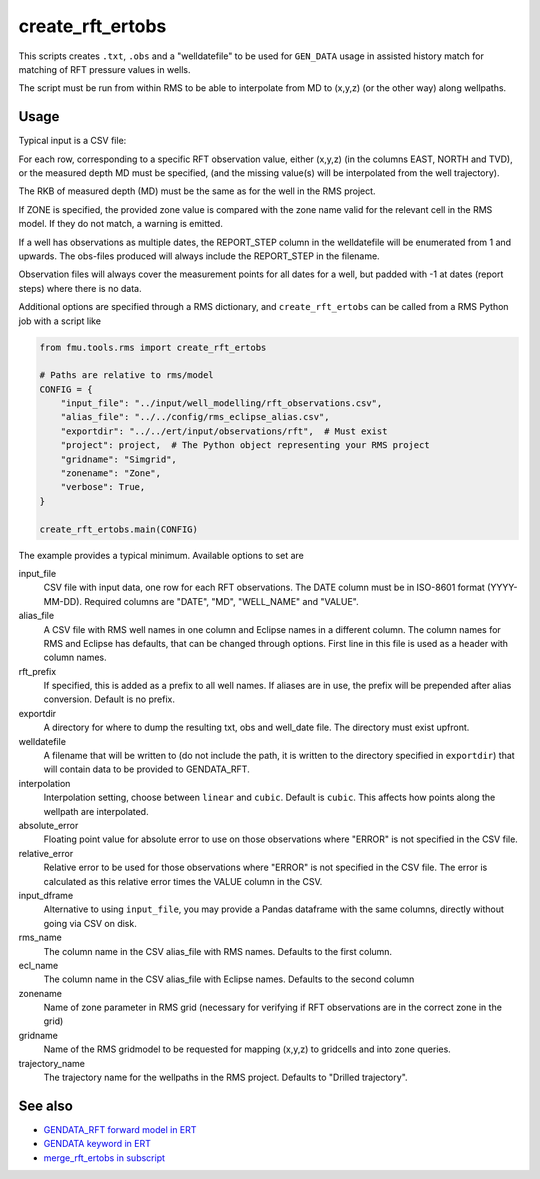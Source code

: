 create_rft_ertobs
=================

This scripts creates ``.txt``, ``.obs`` and a "welldatefile" to be used for
``GEN_DATA`` usage in assisted history match for matching of RFT pressure values
in wells.

The script must be run from within RMS to be able to interpolate from MD to
(x,y,z) (or the other way) along wellpaths.

Usage
^^^^^

Typical input is a CSV file:

.. csv-table:: Example CSV input
   :file: ../tests/rms/rft_ertobs_data/input_table_drogon.csv
   :header-rows: 1

For each row, corresponding to a specific RFT observation value, either (x,y,z)
(in the columns EAST, NORTH and TVD), or the measured depth MD must be specified,
(and the missing value(s) will be interpolated from the well trajectory).

The RKB of measured depth (MD) must be the same as for the well in the RMS
project.

If ZONE is specified, the provided zone value is compared with the zone name
valid for the relevant cell in the RMS model. If they do not match, a warning is
emitted.

If a well has observations as multiple dates, the REPORT_STEP column in the
welldatefile will be enumerated from 1 and upwards. The obs-files produced
will always include the REPORT_STEP in the filename.

Observation files will always cover the measurement points for all dates for a
well, but padded with -1 at dates (report steps) where there is no data.

Additional options are specified through a RMS dictionary, and
``create_rft_ertobs`` can be called from a RMS Python job with a script like

.. code-block:: python

  from fmu.tools.rms import create_rft_ertobs

  # Paths are relative to rms/model
  CONFIG = {
      "input_file": "../input/well_modelling/rft_observations.csv",
      "alias_file": "../../config/rms_eclipse_alias.csv",
      "exportdir": "../../ert/input/observations/rft",  # Must exist
      "project": project,  # The Python object representing your RMS project
      "gridname": "Simgrid",
      "zonename": "Zone",
      "verbose": True,
  }

  create_rft_ertobs.main(CONFIG)


The example provides a typical minimum. Available options to set are

input_file
  CSV file with input data, one row for each RFT observations. The DATE column
  must be in ISO-8601 format (YYYY-MM-DD). Required columns are "DATE", "MD",
  "WELL_NAME" and "VALUE".

alias_file
  A CSV file with RMS well names in one column and Eclipse names in a different
  column. The column names for RMS and Eclipse has defaults, that can be changed
  through options. First line in this file is used as a header with column
  names.

rft_prefix
  If specified, this is added as a prefix to all well names. If aliases are
  in use, the prefix will be prepended after alias conversion. Default is
  no prefix.

exportdir
  A directory for where to dump the resulting txt, obs and well_date file. The
  directory must exist upfront.

welldatefile
  A filename that will be written to (do not include the path, it is written
  to the directory specified in ``exportdir``) that will contain data to
  be provided to GENDATA_RFT.

interpolation
  Interpolation setting, choose between ``linear`` and ``cubic``. Default is
  ``cubic``. This affects how points along the wellpath are interpolated.

absolute_error
  Floating point value for absolute error to use on those observations where
  "ERROR" is not specified in the CSV file.

relative_error
  Relative error to be used for those observations where "ERROR" is not
  specified in the CSV file. The error is calculated as this relative
  error times the VALUE column in the CSV.

input_dframe
  Alternative to using ``input_file``, you may provide a Pandas dataframe with
  the same columns, directly without going via CSV on disk.

rms_name
  The column name in the CSV alias_file with RMS names. Defaults to the first
  column.

ecl_name
  The column name in the CSV alias_file with Eclipse names. Defaults to the
  second column

zonename
  Name of zone parameter in RMS grid (necessary for verifying if RFT
  observations are in the correct zone in the grid)

gridname
  Name of the RMS gridmodel to be requested for mapping (x,y,z) to gridcells
  and into zone queries.

trajectory_name
  The trajectory name for the wellpaths in the RMS project. Defaults
  to "Drilled trajectory".

See also
^^^^^^^^

* `GENDATA_RFT forward model in ERT <https://fmu-docs.equinor.com/docs/ert/reference/forward_models.html#GENDATA_RFT>`__
* `GENDATA keyword in ERT <https://fmu-docs.equinor.com/docs/ert/reference/configuration/keywords.html#gen-data>`__
* `merge_rft_ertobs in subscript <https://fmu-docs.equinor.com/docs/subscript/scripts/merge_rft_ertobs.html>`__
